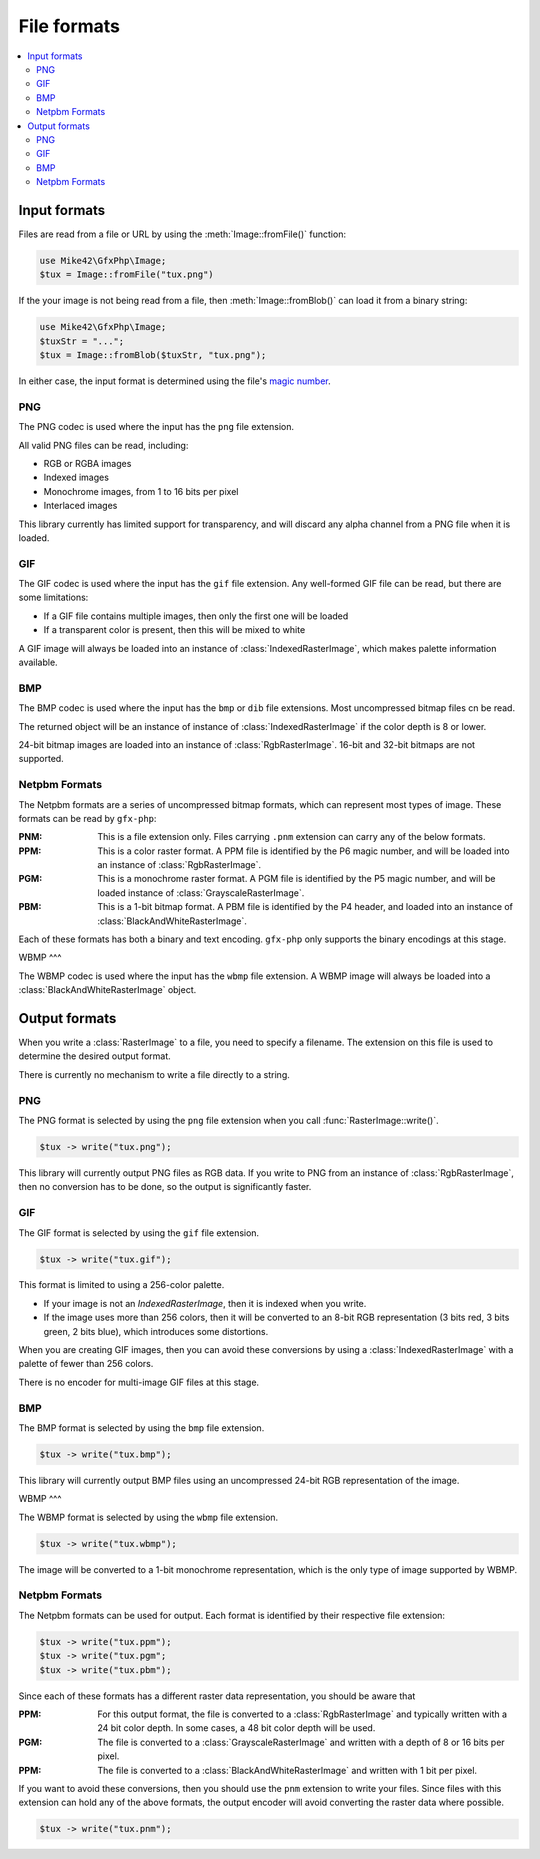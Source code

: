 File formats
============

.. contents::
   :local:

Input formats
-------------

Files are read from a file or URL by using the :meth:`Image::fromFile()` function:

.. code-block:: php
  
  use Mike42\GfxPhp\Image;
  $tux = Image::fromFile("tux.png")

If the your image is not being read from a file, then :meth:`Image::fromBlob()` can load it from a binary string:

.. code-block:: php

  use Mike42\GfxPhp\Image;
  $tuxStr = "...";
  $tux = Image::fromBlob($tuxStr, "tux.png");

In either case, the input format is determined using the file's `magic number`_.

.. _magic number: https://en.wikipedia.org/wiki/Magic_number_(programming)

PNG
^^^

The PNG codec is used where the input has the ``png`` file extension.

All valid PNG files can be read, including:

- RGB or RGBA images
- Indexed images
- Monochrome images, from 1 to 16 bits per pixel
- Interlaced images

This library currently has limited support for transparency, and will discard any alpha channel from a PNG file when it is loaded.

GIF
^^^

The GIF codec is used where the input has the ``gif`` file extension. Any well-formed GIF file can be read, but there are some limitations:

- If a GIF file contains multiple images, then only the first one will be loaded
- If a transparent color is present, then this will be mixed to white

A GIF image will always be loaded into an instance of :class:`IndexedRasterImage`, which makes palette information available.

BMP
^^^

The BMP codec is used where the input has the ``bmp`` or ``dib`` file extensions. Most uncompressed bitmap files cn be read.

The returned object will be an instance of instance of :class:`IndexedRasterImage` if the color depth is 8 or lower.

24-bit bitmap images are loaded into an instance of :class:`RgbRasterImage`. 16-bit and 32-bit bitmaps are not supported.

Netpbm Formats
^^^^^^^^^^^^^^

The Netpbm formats are a series of uncompressed bitmap formats, which can represent most types of image. These formats can be read by ``gfx-php``:

:PNM: This is a file extension only. Files carrying ``.pnm`` extension can carry any of the below formats.
:PPM: This is a color raster format. A PPM file is identified by the P6 magic number, and will be loaded into an instance of :class:`RgbRasterImage`.
:PGM: This is a monochrome raster format. A PGM file is identified by the P5 magic number, and will be loaded instance of :class:`GrayscaleRasterImage`.
:PBM: This is a 1-bit bitmap format. A PBM file is identified by the P4 header, and loaded into an instance of :class:`BlackAndWhiteRasterImage`.

Each of these formats has both a binary and text encoding. ``gfx-php`` only supports the binary encodings at this stage.

WBMP
^^^

The WBMP codec is used where the input has the ``wbmp`` file extension. A WBMP image will always be loaded into a :class:`BlackAndWhiteRasterImage` object.

Output formats
--------------

When you write a :class:`RasterImage` to a file, you need to specify a filename. The extension on this file is used to determine the desired output format.

There is currently no mechanism to write a file directly to a string.

PNG
^^^

The PNG format is selected by using the ``png`` file extension when you call :func:`RasterImage::write()`.

.. code-block:: php

  $tux -> write("tux.png");

This library will currently output PNG files as RGB data. If you write to PNG from an instance of :class:`RgbRasterImage`, then no conversion has to be done, so the output is significantly faster.

GIF
^^^

The GIF format is selected by using the ``gif`` file extension.

.. code-block:: php

  $tux -> write("tux.gif");

This format is limited to using a 256-color palette.

- If your image is not an `IndexedRasterImage`, then it is indexed when you write.
- If the image uses more than 256 colors, then it will be converted to an 8-bit RGB representation (3 bits red, 3 bits green, 2 bits blue), which introduces some distortions.

When you are creating GIF images, then you can avoid these conversions by using a :class:`IndexedRasterImage` with a palette of fewer than 256 colors.

There is no encoder for multi-image GIF files at this stage.

BMP
^^^

The BMP format is selected by using the ``bmp`` file extension.

.. code-block:: php
  
  $tux -> write("tux.bmp");

This library will currently output BMP files using an uncompressed 24-bit RGB representation of the image.

WBMP
^^^

The WBMP format is selected by using the ``wbmp`` file extension.

.. code-block:: php

  $tux -> write("tux.wbmp");

The image will be converted to a 1-bit monochrome representation, which is the only type of image supported by WBMP.

Netpbm Formats
^^^^^^^^^^^^^^

The Netpbm formats can be used for output. Each format is identified by their respective file extension:

.. code-block:: php

  $tux -> write("tux.ppm");
  $tux -> write("tux.pgm";
  $tux -> write("tux.pbm");

Since each of these formats has a different raster data representation, you should be aware that 

:PPM: For this output format, the file is converted to a :class:`RgbRasterImage` and typically written with a 24 bit color depth. In some cases, a 48 bit color depth will be used.
:PGM: The file is converted to a :class:`GrayscaleRasterImage` and written with a depth of 8 or 16 bits per pixel.
:PPM: The file is converted to a :class:`BlackAndWhiteRasterImage` and written with 1 bit per pixel.

If you want to avoid these conversions, then you should use the ``pnm`` extension to write your files. Since files with this extension can hold any of the above formats, the output encoder will avoid converting the raster data where possible.

.. code-block:: php

  $tux -> write("tux.pnm");

